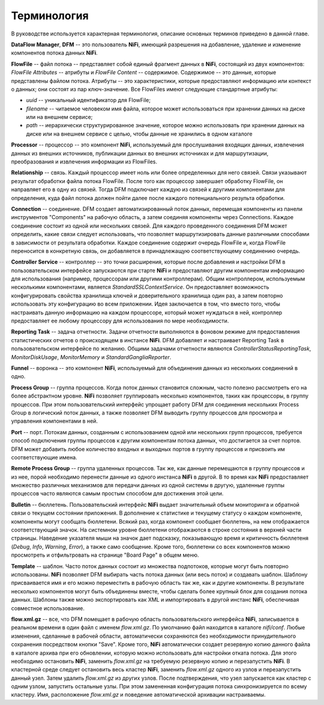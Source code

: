 Терминология
==============

В руководстве используется характерная терминология, описание основных терминов приведено в данной главе. 

**DataFlow Manager**, **DFM** -- это пользователь **NiFi**, имеющий разрешения на добавление, удаление и изменение компонентов потока данных **NiFi**.

**FlowFile** -- файл потока -- представляет собой единый фрагмент данных в **NiFi**, состоящий из двух компонентов: *FlowFile Attributes* -- атрибуты и *FlowFile Content* -- содержимое. Содержимое -- это данные, которые представлены файлом потока. Атрибуты -- это характеристики, которые предоставляют информацию или контекст о данных; они состоят из пар ключ-значение. Все FlowFiles имеют следующие стандартные атрибуты:

+ *uuid* -- уникальный идентификатор для FlowFile;
+ *filename* -- читаемое человеком имя файла, которое может использоваться при хранении данных на диске или на внешнем сервисе;
+ *path* -- иерархически структурированное значение, которое можно использовать при хранении данных на диске или на внешнем сервисе с целью, чтобы данные не хранились в одном каталоге

**Processor** -- процессор -- это компонент **NiFi**, используемый для прослушивания входящих данных, извлечения данных из внешних источников, публикации данных во внешних источниках и для маршрутизации, преобразования и извлечения информации из FlowFiles.

**Relationship** -- связь. Каждый процессор имеет ноль или более определенных для него связей. Связи указывают результат обработки файла потока FlowFile. После того как процессор завершает обработку FlowFile, он направляет его в одну из связей. Тогда DFM подключает каждую из связей к другими компонентами для определения, куда файл потока должен пойти далее после каждого потенциального результа обработки.

**Connection** -- соединение. DFM создает автоматизированный поток данных, перемещая компоненты из панели инструментов "Components" на рабочую область, а затем соединяя компоненты через Connections. Каждое соединение состоит из одной или нескольких связей. Для каждого проведенного соединения DFM может определить, какие связи следует использовать, что позволяет маршрутизировать данные различными способами в зависимости от результата обработки. Каждое соединение содержит очередь FlowFile и, когда FlowFile переносится в конкретную связь, он добавляется в принадлежащую соответствующему соединению очередь.

**Controller Service** -- контроллер -- это точки расширения, которые после добавления и настройки DFM в пользовательском интерфейсе запускаются при старте **NiFi** и предоставляют другим компонентам информацию для использования (например, процессорам или другими контроллерам). Общим контроллером, используемым несколькими компонентами, является *StandardSSLContextService*. Он предоставляет возможность конфигурировать свойства хранилища ключей и доверительного хранилища один раз, а затем повторно использовать эту конфигурацию во всем приложении. Идея заключается в том, что вместо того, чтобы настраивать данную информацию на каждом процессоре, который может нуждаться в ней, контроллер предоставляет ее любому процессору для использования по мере необходимости.

**Reporting Task** -- задача отчетности. Задачи отчетности выполняются в фоновом режиме для предоставления статистических отчетов о происходящем в инстансе **NiFi**. DFM добавляет и настраивает Reporting Task в пользовательском интерфейсе по желанию. Общими задачами отчетности являются *ControllerStatusReportingTask*, *MonitorDiskUsage*, *MonitorMemory* и *StandardGangliaReporter*.

**Funnel** -- воронка -- это компонент **NiFi**, используемый для объединения данных из нескольких соединений в одно.

**Process Group** -- группа процессов. Когда поток данных становится сложным, часто полезно рассмотреть его на более абстрактном уровне. **NiFi** позволяет группировать несколько компонентов, таких как процессоры, в группу процессов. При этом пользовательский интерфейс упрощает работу DFM для соединения нескольких Process Group в логический поток данных, а также позволяет DFM выводить группу процессов для просмотра и управления компонентами в ней.

**Port** -- порт. Потокам данных, созданным с использованием одной или нескольких групп процессов, требуется способ подключения группы процессов к другим компонентам потока данных, что достигается за счет портов. DFM может добавить любое количество входных и выходных портов в группу процессов и присвоить им соответствующие имена.

**Remote Process Group** -- группа удаленных процессов. Так же, как данные перемещаются в группу процессов и из нее, порой необходимо перенести данные из одного инстанса **NiFi** в другой. В то время как **NiFi** предоставляет множество различных механизмов для передачи данных из одной системы в другую, удаленные группы процессов часто являются самым простым способом для достижения этой цели.

**Bulletin** -- бюллетень. Пользовательский интерфейс **NiFi** выдает значительный объем мониторинга и обратной связи о текущем состоянии приложения. В дополнение к статистике и текущему статусу о каждом компоненте, компоненты могут сообщать бюллетени. Всякий раз, когда компонент сообщает бюллетень, на нем отображается соответствующий значок. На системном уровне бюллетени отображаются в строке состояния в верхней части страницы. Наведение указателя мыши на значок дает подсказку, показывающую время и критичность бюллетеня (*Debug*, *Info*, *Warning*, *Error*), а также само сообщение. Кроме того, бюллетени со всех компонентов можно просмотреть и отфильтровать на странице "Board Page" в общем меню.

**Template** -- шаблон. Часто поток данных состоит из множества подпотоков, которые могут быть повторно использованы. **NiFi** позволяет DFM выбирать часть потока данных (или весь поток) и создавать шаблон. Шаблону присваивается имя и его можно переместить в рабочую область так же, как и другие компоненты. В результате несколько компонентов могут быть объединены вместе, чтобы сделать более крупный блок для создания потока данных. Шаблоны также можно экспортировать как XML и импортировать в другой инстанс **NiFi**, обеспечивая совместное использование.

**flow.xml.gz** -- все, что DFM помещает в рабочую область пользовательского интерфейса **NiFi**, записывается в реальном времени в один файл с именем *flow.xml.gz*. По умолчанию файл находится в каталоге *nifi/conf*. Любые изменения, сделанные в рабочей области, автоматически сохраняются без необходимости принудительного сохранения посредством кнопки "Save". Кроме того, **NiFi** автоматически создает резервную копию данного файла в каталоге архива при его обновлении, которую можно использовать для настройки отката потока. Для этого необходимо остановить **NiFi**, заменить *flow.xml.gz* на требуемую резервную копию и перезапустить **NiFi**. В кластерной среде следует остановить весь кластер **NiFi**, заменить *flow.xml.gz* одного из узлов и перезапустить данный узел. Затем удалить *flow.xml.gz* из других узлов. После подтверждения, что узел запускается как кластер с одним узлом, запустить остальные узлы. При этом замененная конфигурация потока синхронизируется по всему кластеру. Имя, расположение *flow.xml.gz* и поведение автоматической архивации настраиваемы.


